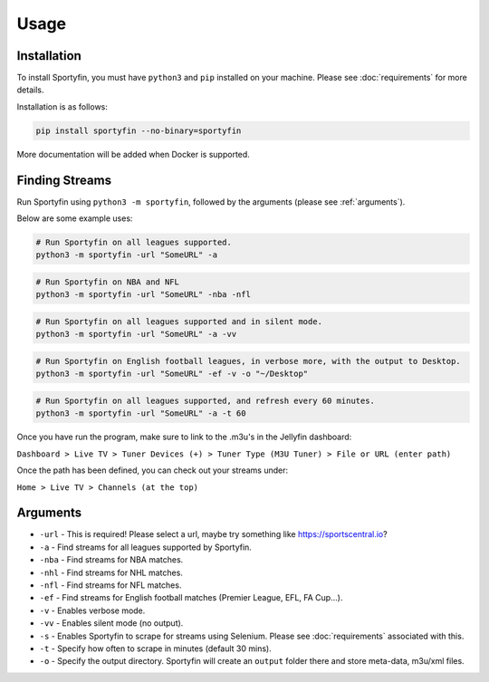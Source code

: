 Usage
=====

.. _installation:

Installation
------------

To install Sportyfin, you must have ``python3`` and ``pip`` installed on
your machine. Please see :doc:`requirements` for more details.

Installation is as follows:

.. code:: console

   pip install sportyfin --no-binary=sportyfin

More documentation will be added when Docker is supported.

Finding Streams
----------------

Run Sportyfin using ``python3 -m sportyfin``, followed by the arguments
(please see :ref:`arguments`).

Below are some example uses:

.. code:: console

   # Run Sportyfin on all leagues supported.
   python3 -m sportyfin -url "SomeURL" -a

.. code:: console

   # Run Sportyfin on NBA and NFL
   python3 -m sportyfin -url "SomeURL" -nba -nfl

.. code:: console

   # Run Sportyfin on all leagues supported and in silent mode.
   python3 -m sportyfin -url "SomeURL" -a -vv

.. code:: console

   # Run Sportyfin on English football leagues, in verbose more, with the output to Desktop.
   python3 -m sportyfin -url "SomeURL" -ef -v -o "~/Desktop"

.. code:: console

   # Run Sportyfin on all leagues supported, and refresh every 60 minutes.
   python3 -m sportyfin -url "SomeURL" -a -t 60
   
Once you have run the program, make sure to link to the .m3u's in the Jellyfin dashboard:

``Dashboard > Live TV > Tuner Devices (+) > Tuner Type (M3U Tuner) > File or URL (enter path)``

Once the path has been defined, you can check out your streams under:

``Home > Live TV > Channels (at the top)``

Arguments
------------
- ``-url`` - This is required! Please select a url, maybe try something like https://sportscentral.io?
-  ``-a`` - Find streams for all leagues supported by Sportyfin.
-  ``-nba`` - Find streams for NBA matches.
-  ``-nhl`` - Find streams for NHL matches.
-  ``-nfl`` - Find streams for NFL matches.
-  ``-ef`` - Find streams for English football matches (Premier League,
   EFL, FA Cup…).
-  ``-v`` - Enables verbose mode.
-  ``-vv`` - Enables silent mode (no output).
-  ``-s`` - Enables Sportyfin to scrape for streams using Selenium.
   Please see :doc:`requirements` associated with this.
-  ``-t`` - Specify how often to scrape in minutes (default 30 mins).
-  ``-o`` - Specify the output directory. Sportyfin will create an ``output`` folder there and store meta-data, m3u/xml files.
